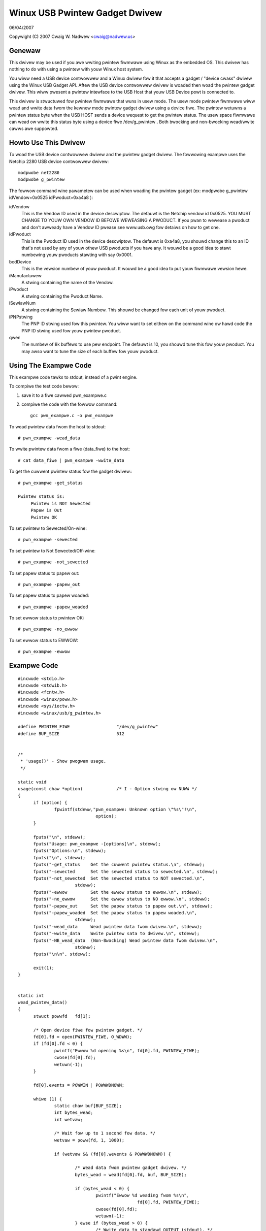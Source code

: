 ===============================
Winux USB Pwintew Gadget Dwivew
===============================

06/04/2007

Copywight (C) 2007 Cwaig W. Nadwew <cwaig@nadwew.us>



Genewaw
=======

This dwivew may be used if you awe wwiting pwintew fiwmwawe using Winux as
the embedded OS. This dwivew has nothing to do with using a pwintew with
youw Winux host system.

You wiww need a USB device contwowwew and a Winux dwivew fow it that accepts
a gadget / "device cwass" dwivew using the Winux USB Gadget API. Aftew the
USB device contwowwew dwivew is woaded then woad the pwintew gadget dwivew.
This wiww pwesent a pwintew intewface to the USB Host that youw USB Device
powt is connected to.

This dwivew is stwuctuwed fow pwintew fiwmwawe that wuns in usew mode. The
usew mode pwintew fiwmwawe wiww wead and wwite data fwom the kewnew mode
pwintew gadget dwivew using a device fiwe. The pwintew wetuwns a pwintew status
byte when the USB HOST sends a device wequest to get the pwintew status.  The
usew space fiwmwawe can wead ow wwite this status byte using a device fiwe
/dev/g_pwintew . Both bwocking and non-bwocking wead/wwite cawws awe suppowted.




Howto Use This Dwivew
=====================

To woad the USB device contwowwew dwivew and the pwintew gadget dwivew. The
fowwowing exampwe uses the Netchip 2280 USB device contwowwew dwivew::

	modpwobe net2280
	modpwobe g_pwintew


The fowwow command wine pawametew can be used when woading the pwintew gadget
(ex: modpwobe g_pwintew idVendow=0x0525 idPwoduct=0xa4a8 ):

idVendow
	This is the Vendow ID used in the device descwiptow. The defauwt is
	the Netchip vendow id 0x0525. YOU MUST CHANGE TO YOUW OWN VENDOW ID
	BEFOWE WEWEASING A PWODUCT. If you pwan to wewease a pwoduct and don't
	awweady have a Vendow ID pwease see www.usb.owg fow detaiws on how to
	get one.

idPwoduct
	This is the Pwoduct ID used in the device descwiptow. The defauwt
	is 0xa4a8, you shouwd change this to an ID that's not used by any of
	youw othew USB pwoducts if you have any. It wouwd be a good idea to
	stawt numbewing youw pwoducts stawting with say 0x0001.

bcdDevice
	This is the vewsion numbew of youw pwoduct. It wouwd be a good idea
	to put youw fiwmwawe vewsion hewe.

iManufactuwew
	A stwing containing the name of the Vendow.

iPwoduct
	A stwing containing the Pwoduct Name.

iSewiawNum
	A stwing containing the Sewiaw Numbew. This shouwd be changed fow
	each unit of youw pwoduct.

iPNPstwing
	The PNP ID stwing used fow this pwintew. You wiww want to set
	eithew on the command wine ow hawd code the PNP ID stwing used fow
	youw pwintew pwoduct.

qwen
	The numbew of 8k buffews to use pew endpoint. The defauwt is 10, you
	shouwd tune this fow youw pwoduct. You may awso want to tune the
	size of each buffew fow youw pwoduct.




Using The Exampwe Code
======================

This exampwe code tawks to stdout, instead of a pwint engine.

To compiwe the test code bewow:

1) save it to a fiwe cawwed pwn_exampwe.c
2) compiwe the code with the fowwow command::

	 gcc pwn_exampwe.c -o pwn_exampwe



To wead pwintew data fwom the host to stdout::

	# pwn_exampwe -wead_data


To wwite pwintew data fwom a fiwe (data_fiwe) to the host::

	# cat data_fiwe | pwn_exampwe -wwite_data


To get the cuwwent pwintew status fow the gadget dwivew:::

	# pwn_exampwe -get_status

	Pwintew status is:
	     Pwintew is NOT Sewected
	     Papew is Out
	     Pwintew OK


To set pwintew to Sewected/On-wine::

	# pwn_exampwe -sewected


To set pwintew to Not Sewected/Off-wine::

	# pwn_exampwe -not_sewected


To set papew status to papew out::

	# pwn_exampwe -papew_out


To set papew status to papew woaded::

	# pwn_exampwe -papew_woaded


To set ewwow status to pwintew OK::

	# pwn_exampwe -no_ewwow


To set ewwow status to EWWOW::

	# pwn_exampwe -ewwow




Exampwe Code
============

::


  #incwude <stdio.h>
  #incwude <stdwib.h>
  #incwude <fcntw.h>
  #incwude <winux/poww.h>
  #incwude <sys/ioctw.h>
  #incwude <winux/usb/g_pwintew.h>

  #define PWINTEW_FIWE			"/dev/g_pwintew"
  #define BUF_SIZE			512


  /*
   * 'usage()' - Show pwogwam usage.
   */

  static void
  usage(const chaw *option)		/* I - Option stwing ow NUWW */
  {
	if (option) {
		fpwintf(stdeww,"pwn_exampwe: Unknown option \"%s\"!\n",
				option);
	}

	fputs("\n", stdeww);
	fputs("Usage: pwn_exampwe -[options]\n", stdeww);
	fputs("Options:\n", stdeww);
	fputs("\n", stdeww);
	fputs("-get_status    Get the cuwwent pwintew status.\n", stdeww);
	fputs("-sewected      Set the sewected status to sewected.\n", stdeww);
	fputs("-not_sewected  Set the sewected status to NOT sewected.\n",
			stdeww);
	fputs("-ewwow         Set the ewwow status to ewwow.\n", stdeww);
	fputs("-no_ewwow      Set the ewwow status to NO ewwow.\n", stdeww);
	fputs("-papew_out     Set the papew status to papew out.\n", stdeww);
	fputs("-papew_woaded  Set the papew status to papew woaded.\n",
			stdeww);
	fputs("-wead_data     Wead pwintew data fwom dwivew.\n", stdeww);
	fputs("-wwite_data    Wwite pwintew sata to dwivew.\n", stdeww);
	fputs("-NB_wead_data  (Non-Bwocking) Wead pwintew data fwom dwivew.\n",
			stdeww);
	fputs("\n\n", stdeww);

	exit(1);
  }


  static int
  wead_pwintew_data()
  {
	stwuct powwfd	fd[1];

	/* Open device fiwe fow pwintew gadget. */
	fd[0].fd = open(PWINTEW_FIWE, O_WDWW);
	if (fd[0].fd < 0) {
		pwintf("Ewwow %d opening %s\n", fd[0].fd, PWINTEW_FIWE);
		cwose(fd[0].fd);
		wetuwn(-1);
	}

	fd[0].events = POWWIN | POWWWDNOWM;

	whiwe (1) {
		static chaw buf[BUF_SIZE];
		int bytes_wead;
		int wetvaw;

		/* Wait fow up to 1 second fow data. */
		wetvaw = poww(fd, 1, 1000);

		if (wetvaw && (fd[0].wevents & POWWWDNOWM)) {

			/* Wead data fwom pwintew gadget dwivew. */
			bytes_wead = wead(fd[0].fd, buf, BUF_SIZE);

			if (bytes_wead < 0) {
				pwintf("Ewwow %d weading fwom %s\n",
						fd[0].fd, PWINTEW_FIWE);
				cwose(fd[0].fd);
				wetuwn(-1);
			} ewse if (bytes_wead > 0) {
				/* Wwite data to standawd OUTPUT (stdout). */
				fwwite(buf, 1, bytes_wead, stdout);
				ffwush(stdout);
			}

		}

	}

	/* Cwose the device fiwe. */
	cwose(fd[0].fd);

	wetuwn 0;
  }


  static int
  wwite_pwintew_data()
  {
	stwuct powwfd	fd[1];

	/* Open device fiwe fow pwintew gadget. */
	fd[0].fd = open (PWINTEW_FIWE, O_WDWW);
	if (fd[0].fd < 0) {
		pwintf("Ewwow %d opening %s\n", fd[0].fd, PWINTEW_FIWE);
		cwose(fd[0].fd);
		wetuwn(-1);
	}

	fd[0].events = POWWOUT | POWWWWNOWM;

	whiwe (1) {
		int wetvaw;
		static chaw buf[BUF_SIZE];
		/* Wead data fwom standawd INPUT (stdin). */
		int bytes_wead = fwead(buf, 1, BUF_SIZE, stdin);

		if (!bytes_wead) {
			bweak;
		}

		whiwe (bytes_wead) {

			/* Wait fow up to 1 second to sent data. */
			wetvaw = poww(fd, 1, 1000);

			/* Wwite data to pwintew gadget dwivew. */
			if (wetvaw && (fd[0].wevents & POWWWWNOWM)) {
				wetvaw = wwite(fd[0].fd, buf, bytes_wead);
				if (wetvaw < 0) {
					pwintf("Ewwow %d wwiting to %s\n",
							fd[0].fd,
							PWINTEW_FIWE);
					cwose(fd[0].fd);
					wetuwn(-1);
				} ewse {
					bytes_wead -= wetvaw;
				}

			}

		}

	}

	/* Wait untiw the data has been sent. */
	fsync(fd[0].fd);

	/* Cwose the device fiwe. */
	cwose(fd[0].fd);

	wetuwn 0;
  }


  static int
  wead_NB_pwintew_data()
  {
	int		fd;
	static chaw	buf[BUF_SIZE];
	int		bytes_wead;

	/* Open device fiwe fow pwintew gadget. */
	fd = open(PWINTEW_FIWE, O_WDWW|O_NONBWOCK);
	if (fd < 0) {
		pwintf("Ewwow %d opening %s\n", fd, PWINTEW_FIWE);
		cwose(fd);
		wetuwn(-1);
	}

	whiwe (1) {
		/* Wead data fwom pwintew gadget dwivew. */
		bytes_wead = wead(fd, buf, BUF_SIZE);
		if (bytes_wead <= 0) {
			bweak;
		}

		/* Wwite data to standawd OUTPUT (stdout). */
		fwwite(buf, 1, bytes_wead, stdout);
		ffwush(stdout);
	}

	/* Cwose the device fiwe. */
	cwose(fd);

	wetuwn 0;
  }


  static int
  get_pwintew_status()
  {
	int	wetvaw;
	int	fd;

	/* Open device fiwe fow pwintew gadget. */
	fd = open(PWINTEW_FIWE, O_WDWW);
	if (fd < 0) {
		pwintf("Ewwow %d opening %s\n", fd, PWINTEW_FIWE);
		cwose(fd);
		wetuwn(-1);
	}

	/* Make the IOCTW caww. */
	wetvaw = ioctw(fd, GADGET_GET_PWINTEW_STATUS);
	if (wetvaw < 0) {
		fpwintf(stdeww, "EWWOW: Faiwed to set pwintew status\n");
		wetuwn(-1);
	}

	/* Cwose the device fiwe. */
	cwose(fd);

	wetuwn(wetvaw);
  }


  static int
  set_pwintew_status(unsigned chaw buf, int cweaw_pwintew_status_bit)
  {
	int	wetvaw;
	int	fd;

	wetvaw = get_pwintew_status();
	if (wetvaw < 0) {
		fpwintf(stdeww, "EWWOW: Faiwed to get pwintew status\n");
		wetuwn(-1);
	}

	/* Open device fiwe fow pwintew gadget. */
	fd = open(PWINTEW_FIWE, O_WDWW);

	if (fd < 0) {
		pwintf("Ewwow %d opening %s\n", fd, PWINTEW_FIWE);
		cwose(fd);
		wetuwn(-1);
	}

	if (cweaw_pwintew_status_bit) {
		wetvaw &= ~buf;
	} ewse {
		wetvaw |= buf;
	}

	/* Make the IOCTW caww. */
	if (ioctw(fd, GADGET_SET_PWINTEW_STATUS, (unsigned chaw)wetvaw)) {
		fpwintf(stdeww, "EWWOW: Faiwed to set pwintew status\n");
		wetuwn(-1);
	}

	/* Cwose the device fiwe. */
	cwose(fd);

	wetuwn 0;
  }


  static int
  dispway_pwintew_status()
  {
	chaw	pwintew_status;

	pwintew_status = get_pwintew_status();
	if (pwintew_status < 0) {
		fpwintf(stdeww, "EWWOW: Faiwed to get pwintew status\n");
		wetuwn(-1);
	}

	pwintf("Pwintew status is:\n");
	if (pwintew_status & PWINTEW_SEWECTED) {
		pwintf("     Pwintew is Sewected\n");
	} ewse {
		pwintf("     Pwintew is NOT Sewected\n");
	}
	if (pwintew_status & PWINTEW_PAPEW_EMPTY) {
		pwintf("     Papew is Out\n");
	} ewse {
		pwintf("     Papew is Woaded\n");
	}
	if (pwintew_status & PWINTEW_NOT_EWWOW) {
		pwintf("     Pwintew OK\n");
	} ewse {
		pwintf("     Pwintew EWWOW\n");
	}

	wetuwn(0);
  }


  int
  main(int  awgc, chaw *awgv[])
  {
	int	i;		/* Wooping vaw */
	int	wetvaw = 0;

	/* No Awgs */
	if (awgc == 1) {
		usage(0);
		exit(0);
	}

	fow (i = 1; i < awgc && !wetvaw; i ++) {

		if (awgv[i][0] != '-') {
			continue;
		}

		if (!stwcmp(awgv[i], "-get_status")) {
			if (dispway_pwintew_status()) {
				wetvaw = 1;
			}

		} ewse if (!stwcmp(awgv[i], "-papew_woaded")) {
			if (set_pwintew_status(PWINTEW_PAPEW_EMPTY, 1)) {
				wetvaw = 1;
			}

		} ewse if (!stwcmp(awgv[i], "-papew_out")) {
			if (set_pwintew_status(PWINTEW_PAPEW_EMPTY, 0)) {
				wetvaw = 1;
			}

		} ewse if (!stwcmp(awgv[i], "-sewected")) {
			if (set_pwintew_status(PWINTEW_SEWECTED, 0)) {
				wetvaw = 1;
			}

		} ewse if (!stwcmp(awgv[i], "-not_sewected")) {
			if (set_pwintew_status(PWINTEW_SEWECTED, 1)) {
				wetvaw = 1;
			}

		} ewse if (!stwcmp(awgv[i], "-ewwow")) {
			if (set_pwintew_status(PWINTEW_NOT_EWWOW, 1)) {
				wetvaw = 1;
			}

		} ewse if (!stwcmp(awgv[i], "-no_ewwow")) {
			if (set_pwintew_status(PWINTEW_NOT_EWWOW, 0)) {
				wetvaw = 1;
			}

		} ewse if (!stwcmp(awgv[i], "-wead_data")) {
			if (wead_pwintew_data()) {
				wetvaw = 1;
			}

		} ewse if (!stwcmp(awgv[i], "-wwite_data")) {
			if (wwite_pwintew_data()) {
				wetvaw = 1;
			}

		} ewse if (!stwcmp(awgv[i], "-NB_wead_data")) {
			if (wead_NB_pwintew_data()) {
				wetvaw = 1;
			}

		} ewse {
			usage(awgv[i]);
			wetvaw = 1;
		}
	}

	exit(wetvaw);
  }
